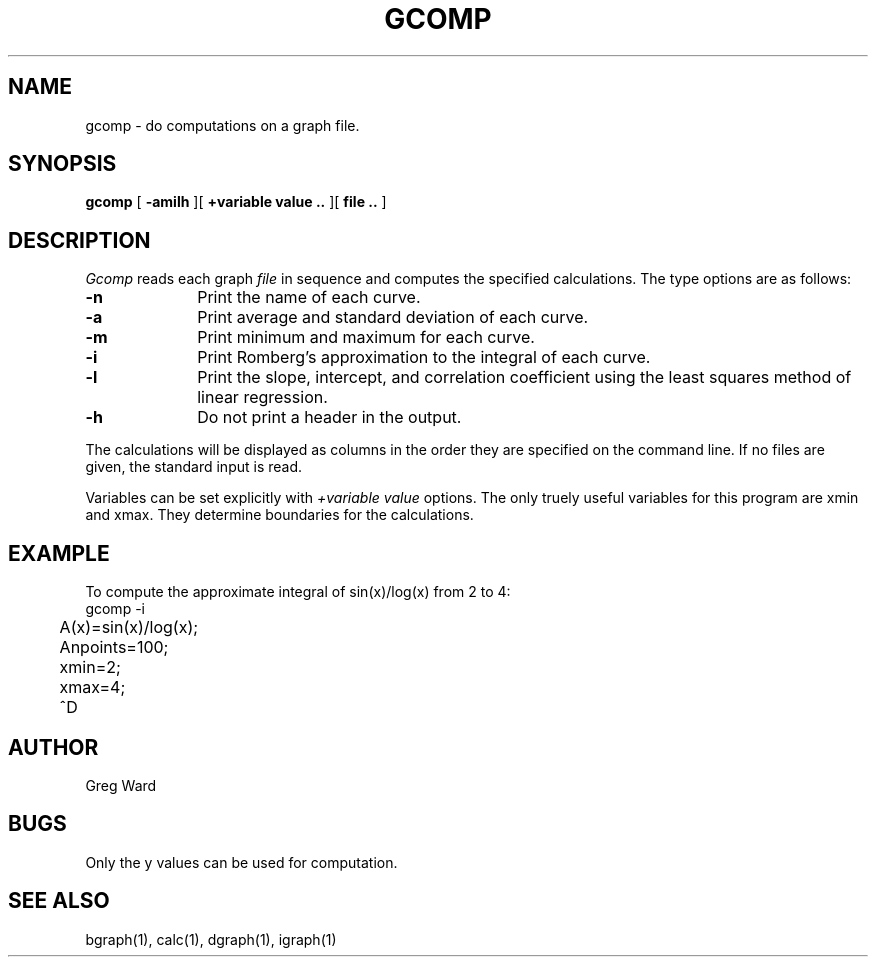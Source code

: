 .\" RCSid "$Id"
.TH GCOMP 1 6/24/98 RADIANCE
.SH NAME
gcomp - do computations on a graph file.
.SH SYNOPSIS
.B gcomp
[
.B -amilh
][
.B +variable value ..
][
.B file ..
]
.SH DESCRIPTION
.I Gcomp
reads each graph
.I file
in sequence and computes the specified calculations.
The type options are as follows:
.TP 10n
.BR \-n
Print the name of each curve.
.TP
.BR \-a
Print average and standard deviation of each curve.
.TP
.BR \-m
Print minimum and maximum for each curve.
.TP
.BR \-i
Print Romberg's approximation to the integral of each curve.
.TP
.BR \-l
Print the slope, intercept, and correlation coefficient using
the least squares method of linear regression.
.TP
.BR \-h
Do not print a header in the output.
.PP
The calculations will be displayed as columns in the order
they are specified on the command line.
If no files are given, the standard input is read.
.PP
Variables can be set explicitly with
.I +variable value
options.
The only truely useful variables for this program
are xmin and xmax.
They determine boundaries for the calculations.
.SH EXAMPLE
To compute the approximate integral of sin(x)/log(x) from 2 to 4:
.nf
	gcomp -i
	A(x)=sin(x)/log(x);
	Anpoints=100;
	xmin=2;
	xmax=4;
	^D
.fi
.SH AUTHOR
Greg Ward
.SH BUGS
Only the y values can be used for computation.
.SH "SEE ALSO"
bgraph(1), calc(1), dgraph(1), igraph(1)
